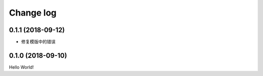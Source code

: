 .. _changelog:

Change log
==========

0.1.1 (2018-09-12)
------------------

- 修复模版中的错误


0.1.0 (2018-09-10)
------------------

Hello World!

